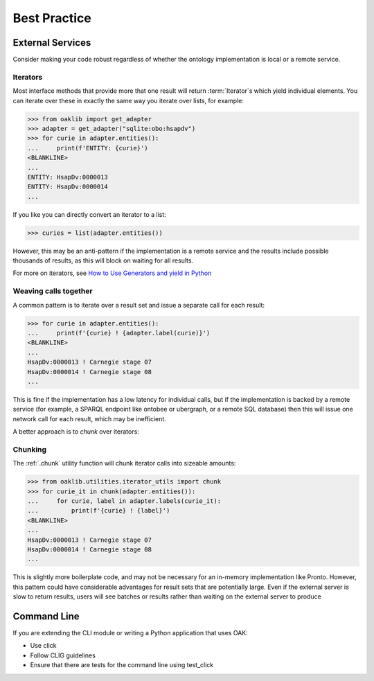 .. _best_practice:

Best Practice
=============

External Services
-----------------

Consider making your code robust regardless of whether the ontology implementation is local or a remote service.

Iterators
^^^^^^^^^

Most interface methods that provide more that one result will return :term:`Iterator`s which yield individual elements.
You can iterate over these in exactly the same way you iterate over lists, for example:

.. code:: python

    >>> from oaklib import get_adapter
    >>> adapter = get_adapter("sqlite:obo:hsapdv")
    >>> for curie in adapter.entities():
    ...     print(f'ENTITY: {curie}')
    <BLANKLINE>
    ...
    ENTITY: HsapDv:0000013
    ENTITY: HsapDv:0000014
    ...

If you like you can directly convert an iterator to a list:

.. code:: python

    >>> curies = list(adapter.entities())

However, this may be an anti-pattern if the implementation is a remote service and the results include possible thousands of results,
as this will block on waiting for all results.

For more on iterators, see `How to Use Generators and yield in Python <https://realpython.com/introduction-to-python-generators/>`_

Weaving calls together
^^^^^^^^^^^^^^^^^^^^^^

A common pattern is to iterate over a result set and issue a separate call for each result:

.. code:: python

    >>> for curie in adapter.entities():
    ...     print(f'{curie} ! {adapter.label(curie)}')
    <BLANKLINE>
    ...
    HsapDv:0000013 ! Carnegie stage 07
    HsapDv:0000014 ! Carnegie stage 08
    ...

This is fine if the implementation has a low latency for individual calls, but if the implementation is backed by
a remote service (for example, a SPARQL endpoint like ontobee or ubergraph, or a remote SQL database) then this will
issue one network call for each result, which may be inefficient.

A better approach is to *chunk* over iterators:

Chunking
^^^^^^^^

The :ref:`.chunk` utility function will chunk iterator calls into sizeable amounts:

.. code:: python

    >>> from oaklib.utilities.iterator_utils import chunk
    >>> for curie_it in chunk(adapter.entities()):
    ...     for curie, label in adapter.labels(curie_it):
    ...         print(f'{curie} ! {label}')
    <BLANKLINE>
    ...
    HsapDv:0000013 ! Carnegie stage 07
    HsapDv:0000014 ! Carnegie stage 08
    ...

This is slightly more boilerplate code, and may not be necessary for an in-memory implementation like Pronto. However, this
pattern could have considerable advantages for result sets that are potentially large. Even if the external server is
slow to return results, users will see batches or results rather than waiting on the external server to produce

Command Line
------------

If you are extending the CLI module or writing a Python application that uses OAK:

- Use click
- Follow CLIG guidelines
- Ensure that there are tests for the command line using test_click